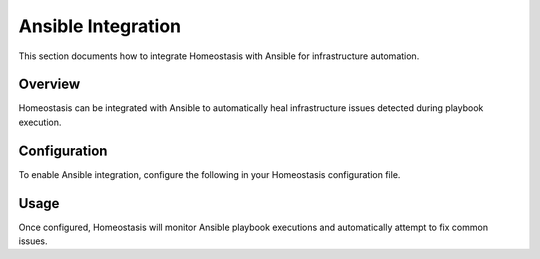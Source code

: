 Ansible Integration
==================

This section documents how to integrate Homeostasis with Ansible for infrastructure automation.

Overview
--------

Homeostasis can be integrated with Ansible to automatically heal infrastructure issues detected during playbook execution.

Configuration
-------------

To enable Ansible integration, configure the following in your Homeostasis configuration file.

Usage
-----

Once configured, Homeostasis will monitor Ansible playbook executions and automatically attempt to fix common issues.